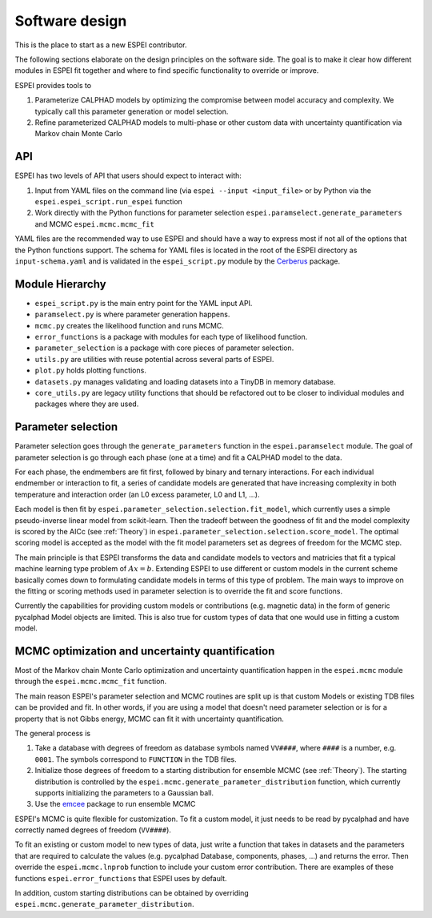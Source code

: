 .. raw:: latex

   \chapter{Software design}

Software design
===============

This is the place to start as a new ESPEI contributor.

The following sections elaborate on the design principles on the software side.
The goal is to make it clear how different modules in ESPEI fit together and where to find specific functionality to override or improve.

ESPEI provides tools to

1. Parameterize CALPHAD models by optimizing the compromise between model accuracy and complexity. We typically call this parameter generation or model selection.
2. Refine parameterized CALPHAD models to multi-phase or other custom data with uncertainty quantification via Markov chain Monte Carlo

API
---

ESPEI has two levels of API that users should expect to interact with:

1. Input from YAML files on the command line (via ``espei --input <input_file>`` or by Python via the ``espei.espei_script.run_espei`` function
2. Work directly with the Python functions for parameter selection ``espei.paramselect.generate_parameters`` and MCMC ``espei.mcmc.mcmc_fit``

YAML files are the recommended way to use ESPEI and should have a way to express most if not all of the options that
the Python functions support. The schema for YAML files is located in the root of the ESPEI directory as ``input-schema.yaml``
and is validated in the ``espei_script.py`` module by the `Cerberus <http://docs.python-cerberus.org/en/stable/>`_ package.

Module Hierarchy
----------------

* ``espei_script.py`` is the main entry point for the YAML input API.
* ``paramselect.py`` is where parameter generation happens.
* ``mcmc.py`` creates the likelihood function and runs MCMC.
* ``error_functions`` is a package with modules for each type of likelihood function.
* ``parameter_selection`` is a package with core pieces of parameter selection.
* ``utils.py`` are utilities with reuse potential across several parts of ESPEI.
* ``plot.py`` holds plotting functions.
* ``datasets.py`` manages validating and loading datasets into a TinyDB in memory database.
* ``core_utils.py`` are legacy utility functions that should be refactored out to be closer to individual modules and packages where they are used.

Parameter selection
-------------------

Parameter selection goes through the ``generate_parameters`` function in the ``espei.paramselect`` module.
The goal of parameter selection is go through each phase (one at a time) and fit a CALPHAD model to the data.

For each phase, the endmembers are fit first, followed by binary and ternary interactions.
For each individual endmember or interaction to fit, a series of candidate models are generated that have increasing
complexity in both temperature and interaction order (an L0 excess parameter, L0 and L1, ...).

Each model is then fit by ``espei.parameter_selection.selection.fit_model``, which currently uses a simple
pseudo-inverse linear model from scikit-learn. Then the tradeoff between the goodness of fit and the model complexity
is scored by the AICc (see :ref:`Theory`) in ``espei.parameter_selection.selection.score_model``.
The optimal scoring model is accepted as the model with the fit model parameters set as degrees of freedom for the MCMC step.

The main principle is that ESPEI transforms the data and candidate models to vectors and matricies that fit a typical machine learning type problem of :math:`Ax = b`.
Extending ESPEI to use different or custom models in the current scheme basically comes down to formulating candidate models in terms of this type of problem.
The main ways to improve on the fitting or scoring methods used in parameter selection is to override the fit and score functions.

Currently the capabilities for providing custom models or contributions (e.g. magnetic data) in the form of generic pycalphad Model objects are limited.
This is also true for custom types of data that one would use in fitting a custom model.

MCMC optimization and uncertainty quantification
------------------------------------------------

Most of the Markov chain Monte Carlo optimization and uncertainty quantification happen in the ``espei.mcmc`` module through the ``espei.mcmc.mcmc_fit`` function.

The main reason ESPEI's parameter selection and MCMC routines are split up is that custom Models or existing TDB files can be provided and fit.
In other words, if you are using a model that doesn't need parameter selection or is for a property that is not Gibbs energy, MCMC can fit it with uncertainty quantification.

The general process is

1. Take a database with degrees of freedom as database symbols named ``VV####``, where ``####`` is a number, e.g. ``0001``.
   The symbols correspond to ``FUNCTION`` in the TDB files.
2. Initialize those degrees of freedom to a starting distribution for ensemble MCMC (see :ref:`Theory`).
   The starting distribution is controlled by the ``espei.mcmc.generate_parameter_distribution`` function, which currently
   supports initializing the parameters to a Gaussian ball.
3. Use the `emcee <http://dfm.io/emcee/current/>`_ package to run ensemble MCMC

ESPEI's MCMC is quite flexible for customization. To fit a custom model, it just needs to be read by pycalphad and
have correctly named degrees of freedom (``VV####``).

To fit an existing or custom model to new types of data, just write a function that takes in datasets and the parameters
that are required to calculate the values (e.g. pycalphad Database, components, phases, ...) and returns the error.
Then override the ``espei.mcmc.lnprob`` function to include your custom error contribution.
There are examples of these functions ``espei.error_functions`` that ESPEI uses by default.

In addition, custom starting distributions can be obtained by overriding ``espei.mcmc.generate_parameter_distribution``.